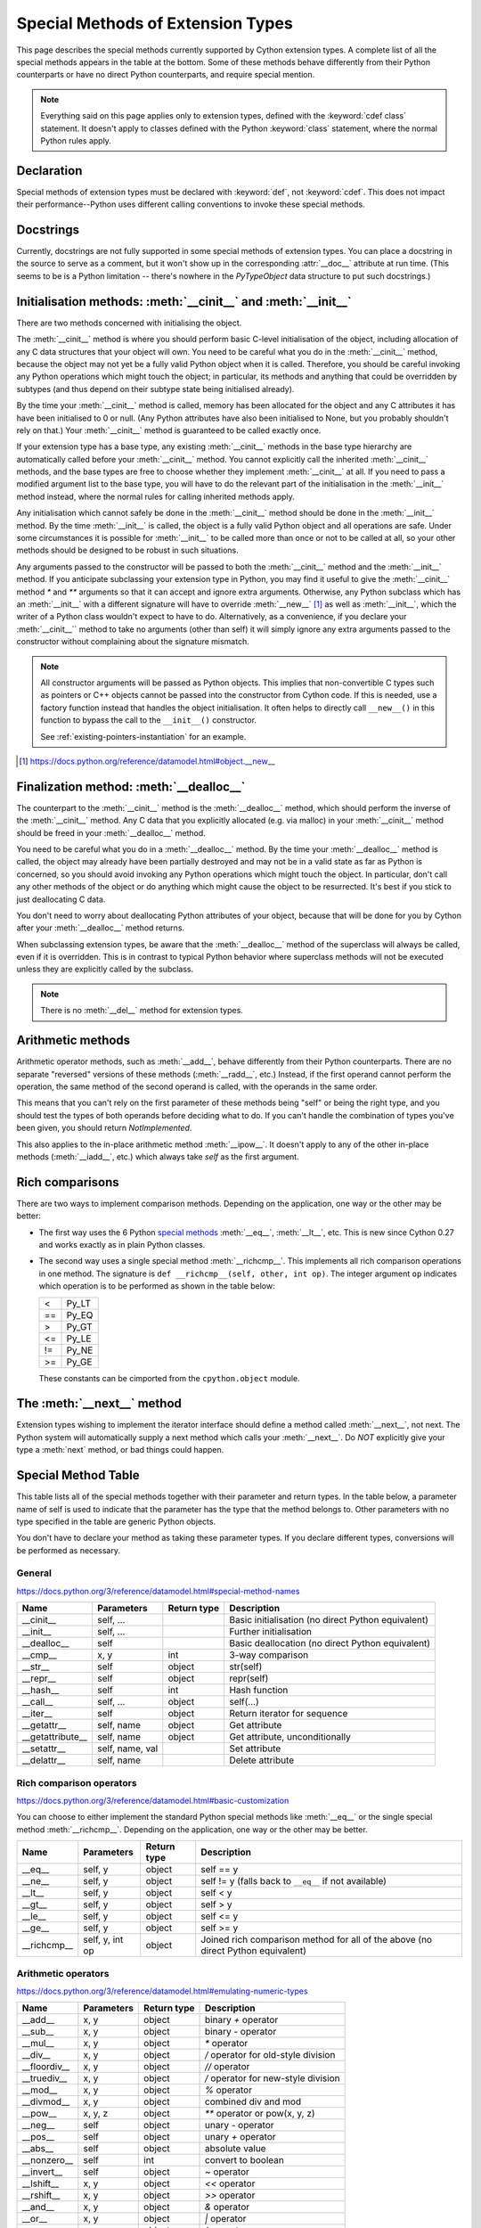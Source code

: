 .. _special-methods:

Special Methods of Extension Types
===================================

This page describes the special methods currently supported by Cython extension
types. A complete list of all the special methods appears in the table at the
bottom. Some of these methods behave differently from their Python
counterparts or have no direct Python counterparts, and require special
mention.

.. Note::

    Everything said on this page applies only to extension types, defined
    with the :keyword:`cdef class` statement. It doesn't apply to classes defined with the
    Python :keyword:`class` statement, where the normal Python rules apply.

.. _declaration:

Declaration
------------
Special methods of extension types must be declared with :keyword:`def`, not
:keyword:`cdef`. This does not impact their performance--Python uses different
calling conventions to invoke these special methods.

.. _docstrings:

Docstrings
-----------

Currently, docstrings are not fully supported in some special methods of extension
types. You can place a docstring in the source to serve as a comment, but it
won't show up in the corresponding :attr:`__doc__` attribute at run time. (This
seems to be is a Python limitation -- there's nowhere in the `PyTypeObject`
data structure to put such docstrings.)

.. _initialisation_methods:

Initialisation methods: :meth:`__cinit__` and :meth:`__init__`
---------------------------------------------------------------
There are two methods concerned with initialising the object.

The :meth:`__cinit__` method is where you should perform basic C-level
initialisation of the object, including allocation of any C data structures
that your object will own. You need to be careful what you do in the
:meth:`__cinit__` method, because the object may not yet be a fully valid Python
object when it is called. Therefore, you should be careful invoking any Python
operations which might touch the object; in particular, its methods and anything
that could be overridden by subtypes (and thus depend on their subtype state being
initialised already).

By the time your :meth:`__cinit__` method is called, memory has been allocated for the
object and any C attributes it has have been initialised to 0 or null. (Any
Python attributes have also been initialised to None, but you probably
shouldn't rely on that.) Your :meth:`__cinit__` method is guaranteed to be called
exactly once.

If your extension type has a base type, any existing :meth:`__cinit__` methods in
the base type hierarchy are automatically called before your :meth:`__cinit__`
method.  You cannot explicitly call the inherited :meth:`__cinit__` methods, and the
base types are free to choose whether they implement :meth:`__cinit__` at all.
If you need to pass a modified argument list to the base type, you will have to do
the relevant part of the initialisation in the :meth:`__init__` method instead, where
the normal rules for calling inherited methods apply.

Any initialisation which cannot safely be done in the :meth:`__cinit__` method should
be done in the :meth:`__init__` method. By the time :meth:`__init__` is called, the object is
a fully valid Python object and all operations are safe. Under some
circumstances it is possible for :meth:`__init__` to be called more than once or not
to be called at all, so your other methods should be designed to be robust in
such situations.

Any arguments passed to the constructor will be passed to both the
:meth:`__cinit__` method and the :meth:`__init__` method. If you anticipate
subclassing your extension type in Python, you may find it useful to give the
:meth:`__cinit__` method `*` and `**` arguments so that it can accept and
ignore extra arguments. Otherwise, any Python subclass which has an
:meth:`__init__` with a different signature will have to override
:meth:`__new__` [#]_ as well as :meth:`__init__`, which the writer of a Python
class wouldn't expect to have to do.  Alternatively, as a convenience, if you declare
your :meth:`__cinit__`` method to take no arguments (other than self) it
will simply ignore any extra arguments passed to the constructor without
complaining about the signature mismatch.

..  Note::

    All constructor arguments will be passed as Python objects.
    This implies that non-convertible C types such as pointers or C++ objects
    cannot be passed into the constructor from Cython code.  If this is needed,
    use a factory function instead that handles the object initialisation.
    It often helps to directly call ``__new__()`` in this function to bypass the
    call to the ``__init__()`` constructor.

    See :ref:`existing-pointers-instantiation` for an example.

.. [#] https://docs.python.org/reference/datamodel.html#object.__new__

.. _finalization_method:

Finalization method: :meth:`__dealloc__`
----------------------------------------

The counterpart to the :meth:`__cinit__` method is the :meth:`__dealloc__`
method, which should perform the inverse of the :meth:`__cinit__` method. Any
C data that you explicitly allocated (e.g. via malloc) in your
:meth:`__cinit__` method should be freed in your :meth:`__dealloc__` method.

You need to be careful what you do in a :meth:`__dealloc__` method. By the time your
:meth:`__dealloc__` method is called, the object may already have been partially
destroyed and may not be in a valid state as far as Python is concerned, so
you should avoid invoking any Python operations which might touch the object.
In particular, don't call any other methods of the object or do anything which
might cause the object to be resurrected. It's best if you stick to just
deallocating C data.

You don't need to worry about deallocating Python attributes of your object,
because that will be done for you by Cython after your :meth:`__dealloc__` method
returns.

When subclassing extension types, be aware that the :meth:`__dealloc__` method
of the superclass will always be called, even if it is overridden.  This is in
contrast to typical Python behavior where superclass methods will not be
executed unless they are explicitly called by the subclass.

.. Note:: There is no :meth:`__del__` method for extension types.

.. _arithmetic_methods:

Arithmetic methods
-------------------

Arithmetic operator methods, such as :meth:`__add__`, behave differently from their
Python counterparts. There are no separate "reversed" versions of these
methods (:meth:`__radd__`, etc.) Instead, if the first operand cannot perform the
operation, the same method of the second operand is called, with the operands
in the same order.

This means that you can't rely on the first parameter of these methods being
"self" or being the right type, and you should test the types of both operands
before deciding what to do. If you can't handle the combination of types you've
been given, you should return `NotImplemented`.

This also applies to the in-place arithmetic method :meth:`__ipow__`. It doesn't apply
to any of the other in-place methods (:meth:`__iadd__`, etc.) which always
take `self` as the first argument.

.. _righ_comparisons:

Rich comparisons
-----------------

There are two ways to implement comparison methods.
Depending on the application, one way or the other may be better:

* The first way uses the 6 Python
  `special methods <https://docs.python.org/3/reference/datamodel.html#basic-customization>`_
  :meth:`__eq__`, :meth:`__lt__`, etc.
  This is new since Cython 0.27 and works exactly as in plain Python classes.
* The second way uses a single special method :meth:`__richcmp__`.
  This implements all rich comparison operations in one method.
  The signature is ``def __richcmp__(self, other, int op)``.
  The integer argument ``op`` indicates which operation is to be performed
  as shown in the table below:

  +-----+-------+
  |  <  | Py_LT |
  +-----+-------+
  | ==  | Py_EQ |
  +-----+-------+
  |  >  | Py_GT |
  +-----+-------+
  | <=  | Py_LE |
  +-----+-------+
  | !=  | Py_NE |
  +-----+-------+
  | >=  | Py_GE |
  +-----+-------+

  These constants can be cimported from the ``cpython.object`` module.

.. _the__next__method:

The :meth:`__next__` method
----------------------------

Extension types wishing to implement the iterator interface should define a
method called :meth:`__next__`, not next. The Python system will automatically
supply a next method which calls your :meth:`__next__`. Do *NOT* explicitly
give your type a :meth:`next` method, or bad things could happen.

.. _special_methods_table:

Special Method Table
---------------------

This table lists all of the special methods together with their parameter and
return types. In the table below, a parameter name of self is used to indicate
that the parameter has the type that the method belongs to. Other parameters
with no type specified in the table are generic Python objects.

You don't have to declare your method as taking these parameter types. If you
declare different types, conversions will be performed as necessary.

General
^^^^^^^

https://docs.python.org/3/reference/datamodel.html#special-method-names

+-----------------------+---------------------------------------+-------------+-----------------------------------------------------+
| Name 	                | Parameters                            | Return type | 	Description                                 |
+=======================+=======================================+=============+=====================================================+
| __cinit__             |self, ...                              |             | Basic initialisation (no direct Python equivalent)  |
+-----------------------+---------------------------------------+-------------+-----------------------------------------------------+
| __init__              |self, ...                              |             | Further initialisation                              |
+-----------------------+---------------------------------------+-------------+-----------------------------------------------------+
| __dealloc__           |self 	                                |             | Basic deallocation (no direct Python equivalent)    |
+-----------------------+---------------------------------------+-------------+-----------------------------------------------------+
| __cmp__               |x, y 	                                | int         | 3-way comparison                                    |
+-----------------------+---------------------------------------+-------------+-----------------------------------------------------+
| __str__               |self 	                                | object      | str(self)                                           |
+-----------------------+---------------------------------------+-------------+-----------------------------------------------------+
| __repr__              |self 	                                | object      | repr(self)                                          |
+-----------------------+---------------------------------------+-------------+-----------------------------------------------------+
| __hash__              |self 	                                | int         | Hash function                                       |
+-----------------------+---------------------------------------+-------------+-----------------------------------------------------+
| __call__              |self, ...                              | object      | self(...)                                           |
+-----------------------+---------------------------------------+-------------+-----------------------------------------------------+
| __iter__              |self 	                                | object      | Return iterator for sequence                        |
+-----------------------+---------------------------------------+-------------+-----------------------------------------------------+
| __getattr__           |self, name                             | object      | Get attribute                                       |
+-----------------------+---------------------------------------+-------------+-----------------------------------------------------+
| __getattribute__      |self, name                             | object      | Get attribute, unconditionally                      |
+-----------------------+---------------------------------------+-------------+-----------------------------------------------------+
| __setattr__           |self, name, val                        |             | Set attribute                                       |
+-----------------------+---------------------------------------+-------------+-----------------------------------------------------+
| __delattr__           |self, name                             |             | Delete attribute                                    |
+-----------------------+---------------------------------------+-------------+-----------------------------------------------------+

Rich comparison operators
^^^^^^^^^^^^^^^^^^^^^^^^^

https://docs.python.org/3/reference/datamodel.html#basic-customization

You can choose to either implement the standard Python special methods
like :meth:`__eq__` or the single special method :meth:`__richcmp__`.
Depending on the application, one way or the other may be better.

+-----------------------+---------------------------------------+-------------+--------------------------------------------------------+
| Name 	                | Parameters                            | Return type | 	Description                                    |
+=======================+=======================================+=============+========================================================+
| __eq__                |self, y                                | object      | self == y                                              |
+-----------------------+---------------------------------------+-------------+--------------------------------------------------------+
| __ne__                |self, y                                | object      | self != y  (falls back to ``__eq__`` if not available) |
+-----------------------+---------------------------------------+-------------+--------------------------------------------------------+
| __lt__                |self, y                                | object      | self < y                                               |
+-----------------------+---------------------------------------+-------------+--------------------------------------------------------+
| __gt__                |self, y                                | object      | self > y                                               |
+-----------------------+---------------------------------------+-------------+--------------------------------------------------------+
| __le__                |self, y                                | object      | self <= y                                              |
+-----------------------+---------------------------------------+-------------+--------------------------------------------------------+
| __ge__                |self, y                                | object      | self >= y                                              |
+-----------------------+---------------------------------------+-------------+--------------------------------------------------------+
| __richcmp__           |self, y, int op                        | object      | Joined rich comparison method for all of the above     |
|                       |                                       |             | (no direct Python equivalent)                          |
+-----------------------+---------------------------------------+-------------+--------------------------------------------------------+

Arithmetic operators
^^^^^^^^^^^^^^^^^^^^

https://docs.python.org/3/reference/datamodel.html#emulating-numeric-types

+-----------------------+---------------------------------------+-------------+-----------------------------------------------------+
| Name 	                | Parameters                            | Return type | 	Description                                 |
+=======================+=======================================+=============+=====================================================+
| __add__               | x, y 	                                | object      | binary `+` operator                                 |
+-----------------------+---------------------------------------+-------------+-----------------------------------------------------+
| __sub__ 	        | x, y 	                                | object      | binary `-` operator                                 |
+-----------------------+---------------------------------------+-------------+-----------------------------------------------------+
| __mul__ 	        | x, y 	                                | object      | `*` operator                                        |
+-----------------------+---------------------------------------+-------------+-----------------------------------------------------+
| __div__ 	        | x, y 	                                | object      | `/`  operator for old-style division                |
+-----------------------+---------------------------------------+-------------+-----------------------------------------------------+
| __floordiv__ 	        | x, y 	                                | object      | `//`  operator                                      |
+-----------------------+---------------------------------------+-------------+-----------------------------------------------------+
| __truediv__ 	        | x, y 	                                | object      | `/`  operator for new-style division                |
+-----------------------+---------------------------------------+-------------+-----------------------------------------------------+
| __mod__ 	        | x, y 	                                | object      | `%` operator                                        |
+-----------------------+---------------------------------------+-------------+-----------------------------------------------------+
| __divmod__ 	        | x, y 	                                | object      | combined div and mod                                |
+-----------------------+---------------------------------------+-------------+-----------------------------------------------------+
| __pow__ 	        | x, y, z 	                        | object      | `**` operator or pow(x, y, z)                       |
+-----------------------+---------------------------------------+-------------+-----------------------------------------------------+
| __neg__ 	        | self 	                                | object      | unary `-` operator                                  |
+-----------------------+---------------------------------------+-------------+-----------------------------------------------------+
| __pos__ 	        | self 	                                | object      | unary `+` operator                                  |
+-----------------------+---------------------------------------+-------------+-----------------------------------------------------+
| __abs__ 	        | self 	                                | object      | absolute value                                      |
+-----------------------+---------------------------------------+-------------+-----------------------------------------------------+
| __nonzero__ 	        | self 	                                | int 	      | convert to boolean                                  |
+-----------------------+---------------------------------------+-------------+-----------------------------------------------------+
| __invert__ 	        | self 	                                | object      | `~` operator                                        |
+-----------------------+---------------------------------------+-------------+-----------------------------------------------------+
| __lshift__ 	        | x, y 	                                | object      | `<<` operator                                       |
+-----------------------+---------------------------------------+-------------+-----------------------------------------------------+
| __rshift__ 	        | x, y 	                                | object      | `>>` operator                                       |
+-----------------------+---------------------------------------+-------------+-----------------------------------------------------+
| __and__ 	        | x, y 	                                | object      | `&` operator                                        |
+-----------------------+---------------------------------------+-------------+-----------------------------------------------------+
| __or__ 	        | x, y 	                                | object      | `|` operator                                        |
+-----------------------+---------------------------------------+-------------+-----------------------------------------------------+
| __xor__ 	        | x, y 	                                | object      | `^` operator                                        |
+-----------------------+---------------------------------------+-------------+-----------------------------------------------------+

Numeric conversions
^^^^^^^^^^^^^^^^^^^

https://docs.python.org/3/reference/datamodel.html#emulating-numeric-types

+-----------------------+---------------------------------------+-------------+-----------------------------------------------------+
| Name 	                | Parameters                            | Return type | 	Description                                 |
+=======================+=======================================+=============+=====================================================+
| __int__ 	        | self 	                                | object      | Convert to integer                                  |
+-----------------------+---------------------------------------+-------------+-----------------------------------------------------+
| __long__ 	        | self 	                                | object      | Convert to long integer                             |
+-----------------------+---------------------------------------+-------------+-----------------------------------------------------+
| __float__ 	        | self 	                                | object      | Convert to float                                    |
+-----------------------+---------------------------------------+-------------+-----------------------------------------------------+
| __oct__ 	        | self 	                                | object      | Convert to octal                                    |
+-----------------------+---------------------------------------+-------------+-----------------------------------------------------+
| __hex__ 	        | self 	                                | object      | Convert to hexadecimal                              |
+-----------------------+---------------------------------------+-------------+-----------------------------------------------------+
| __index__ (2.5+ only)	| self	                                | object      | Convert to sequence index                           |
+-----------------------+---------------------------------------+-------------+-----------------------------------------------------+

In-place arithmetic operators
^^^^^^^^^^^^^^^^^^^^^^^^^^^^^

https://docs.python.org/3/reference/datamodel.html#emulating-numeric-types

+-----------------------+---------------------------------------+-------------+-----------------------------------------------------+
| Name 	                | Parameters                            | Return type | 	Description                                 |
+=======================+=======================================+=============+=====================================================+
| __iadd__ 	        | self, x 	                        | object      | `+=` operator                                       |
+-----------------------+---------------------------------------+-------------+-----------------------------------------------------+
| __isub__ 	        | self, x 	                        | object      | `-=` operator                                       |
+-----------------------+---------------------------------------+-------------+-----------------------------------------------------+
| __imul__ 	        | self, x 	                        | object      | `*=` operator                                       |
+-----------------------+---------------------------------------+-------------+-----------------------------------------------------+
| __idiv__ 	        | self, x 	                        | object      | `/=` operator for old-style division                |
+-----------------------+---------------------------------------+-------------+-----------------------------------------------------+
| __ifloordiv__         | self, x 	                        | object      | `//=` operator                                      |
+-----------------------+---------------------------------------+-------------+-----------------------------------------------------+
| __itruediv__ 	        | self, x 	                        | object      | `/=` operator for new-style division                |
+-----------------------+---------------------------------------+-------------+-----------------------------------------------------+
| __imod__ 	        | self, x 	                        | object      | `%=` operator                                       |
+-----------------------+---------------------------------------+-------------+-----------------------------------------------------+
| __ipow__ 	        | x, y, z 	                        | object      | `**=` operator                                      |
+-----------------------+---------------------------------------+-------------+-----------------------------------------------------+
| __ilshift__ 	        | self, x 	                        | object      | `<<=` operator                                      |
+-----------------------+---------------------------------------+-------------+-----------------------------------------------------+
| __irshift__ 	        | self, x 	                        | object      | `>>=` operator                                      |
+-----------------------+---------------------------------------+-------------+-----------------------------------------------------+
| __iand__ 	        | self, x 	                        | object      | `&=` operator                                       |
+-----------------------+---------------------------------------+-------------+-----------------------------------------------------+
| __ior__ 	        | self, x 	                        | object      | `|=` operator                                       |
+-----------------------+---------------------------------------+-------------+-----------------------------------------------------+
| __ixor__ 	        | self, x 	                        | object      | `^=` operator                                       |
+-----------------------+---------------------------------------+-------------+-----------------------------------------------------+

Sequences and mappings
^^^^^^^^^^^^^^^^^^^^^^

https://docs.python.org/3/reference/datamodel.html#emulating-container-types

+-----------------------+---------------------------------------+-------------+-----------------------------------------------------+
| Name 	                | Parameters                            | Return type | 	Description                                 |
+=======================+=======================================+=============+=====================================================+
| __len__ 	        | self 	int 	                        |             | len(self)                                           |
+-----------------------+---------------------------------------+-------------+-----------------------------------------------------+
| __getitem__ 	        | self, x 	                        | object      | self[x]                                             |
+-----------------------+---------------------------------------+-------------+-----------------------------------------------------+
| __setitem__ 	        | self, x, y 	  	                |             | self[x] = y                                         |
+-----------------------+---------------------------------------+-------------+-----------------------------------------------------+
| __delitem__ 	        | self, x 	  	                |             | del self[x]                                         |
+-----------------------+---------------------------------------+-------------+-----------------------------------------------------+
| __getslice__ 	        | self, Py_ssize_t i, Py_ssize_t j 	| object      | self[i:j]                                           |
+-----------------------+---------------------------------------+-------------+-----------------------------------------------------+
| __setslice__ 	        | self, Py_ssize_t i, Py_ssize_t j, x 	|  	      | self[i:j] = x                                       |
+-----------------------+---------------------------------------+-------------+-----------------------------------------------------+
| __delslice__ 	        | self, Py_ssize_t i, Py_ssize_t j 	|  	      | del self[i:j]                                       |
+-----------------------+---------------------------------------+-------------+-----------------------------------------------------+
| __contains__ 	        | self, x 	                        | int 	      | x in self                                           |
+-----------------------+---------------------------------------+-------------+-----------------------------------------------------+

Iterators
^^^^^^^^^

https://docs.python.org/3/reference/datamodel.html#emulating-container-types

+-----------------------+---------------------------------------+-------------+-----------------------------------------------------+
| Name 	                | Parameters                            | Return type | 	Description                                 |
+=======================+=======================================+=============+=====================================================+
| __next__ 	        | self 	                                | object      |	Get next item (called next in Python)               |
+-----------------------+---------------------------------------+-------------+-----------------------------------------------------+

Buffer interface [:PEP:`3118`] (no Python equivalents - see note 1)
^^^^^^^^^^^^^^^^^^^^^^^^^^^^^^^^^^^^^^^^^^^^^^^^^^^^^^^^^^^^^^^^^^^

+-----------------------+---------------------------------------+-------------+-----------------------------------------------------+
| Name                  | Parameters                            | Return type |         Description                                 |
+=======================+=======================================+=============+=====================================================+
| __getbuffer__         | self, Py_buffer `*view`, int flags    |             |                                                     |
+-----------------------+---------------------------------------+-------------+-----------------------------------------------------+
| __releasebuffer__     | self, Py_buffer `*view`               |             |                                                     |
+-----------------------+---------------------------------------+-------------+-----------------------------------------------------+

Buffer interface [legacy] (no Python equivalents - see note 1)
^^^^^^^^^^^^^^^^^^^^^^^^^^^^^^^^^^^^^^^^^^^^^^^^^^^^^^^^^^^^^^

+-----------------------+---------------------------------------+-------------+-----------------------------------------------------+
| Name                  | Parameters                            | Return type |         Description                                 |
+=======================+=======================================+=============+=====================================================+
| __getreadbuffer__     | self, Py_ssize_t i, void `**p`        |             |                                                     |
+-----------------------+---------------------------------------+-------------+-----------------------------------------------------+
| __getwritebuffer__    | self, Py_ssize_t i, void `**p`        |             |                                                     |
+-----------------------+---------------------------------------+-------------+-----------------------------------------------------+
| __getsegcount__       | self, Py_ssize_t `*p`                 |             |                                                     |
+-----------------------+---------------------------------------+-------------+-----------------------------------------------------+
| __getcharbuffer__     | self, Py_ssize_t i, char `**p`        |             |                                                     |
+-----------------------+---------------------------------------+-------------+-----------------------------------------------------+

Descriptor objects (see note 2)
^^^^^^^^^^^^^^^^^^^^^^^^^^^^^^^

https://docs.python.org/3/reference/datamodel.html#emulating-container-types

+-----------------------+---------------------------------------+-------------+-----------------------------------------------------+
| Name 	                | Parameters                            | Return type | 	Description                                 |
+=======================+=======================================+=============+=====================================================+
| __get__ 	        | self, instance, class 	        | object      | 	Get value of attribute                      |
+-----------------------+---------------------------------------+-------------+-----------------------------------------------------+
| __set__ 	        | self, instance, value 	        |  	      |     Set value of attribute                          |
+-----------------------+---------------------------------------+-------------+-----------------------------------------------------+
| __delete__ 	        | self, instance 	  	        |             |     Delete attribute                                |
+-----------------------+---------------------------------------+-------------+-----------------------------------------------------+

.. note:: (1) The buffer interface was intended for use by C code and is not directly
        accessible from Python. It is described in the Python/C API Reference Manual
        of Python 2.x under sections 6.6 and 10.6. It was superseded by the new
        :PEP:`3118` buffer protocol in Python 2.6 and is no longer available in Python 3.
        For a how-to guide to the new API, see :ref:`buffer`.

.. note:: (2) Descriptor objects are part of the support mechanism for new-style
        Python classes. See the discussion of descriptors in the Python documentation.
        See also :PEP:`252`, "Making Types Look More Like Classes", and :PEP:`253`,
        "Subtyping Built-In Types".
